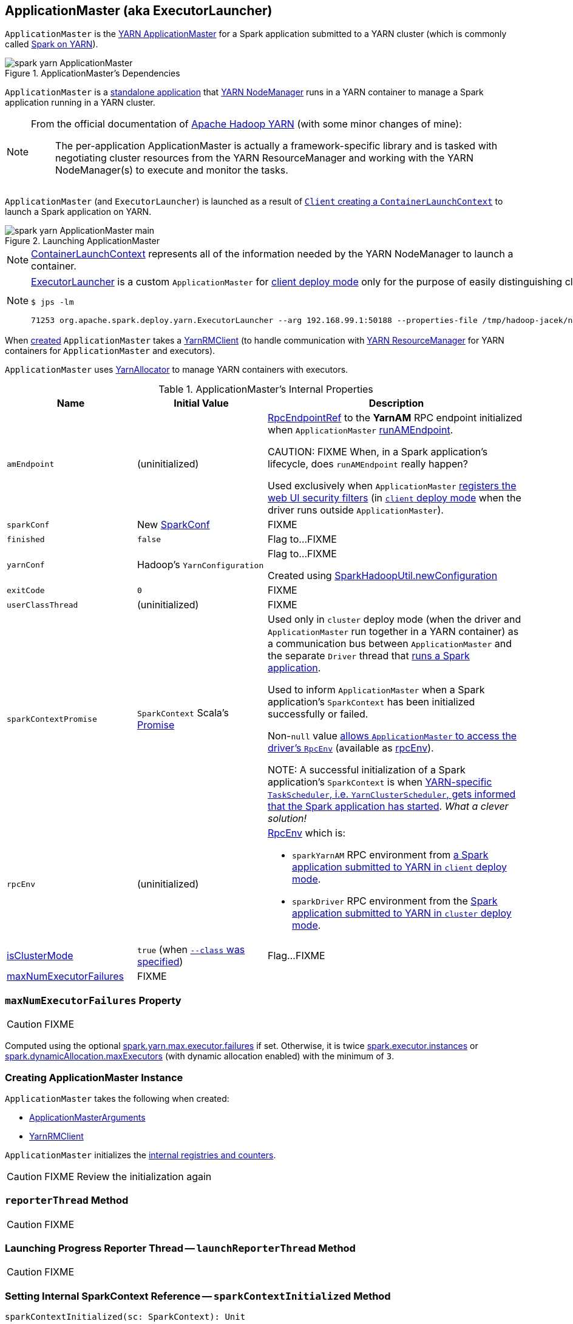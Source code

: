 == [[ApplicationMaster]] ApplicationMaster (aka ExecutorLauncher)

`ApplicationMaster` is the link:spark-yarn-introduction.adoc#ApplicationMaster[YARN ApplicationMaster] for a Spark application submitted to a YARN cluster (which is commonly called link:README.adoc[Spark on YARN]).

.ApplicationMaster's Dependencies
image::spark-yarn-ApplicationMaster.png[align="center"]

`ApplicationMaster` is a <<main, standalone application>> that link:spark-yarn-introduction.adoc#NodeManager[YARN NodeManager] runs in a YARN container to manage a Spark application running in a YARN cluster.

[NOTE]
====
From the official documentation of http://hadoop.apache.org/docs/current/hadoop-yarn/hadoop-yarn-site/YARN.html[Apache Hadoop YARN] (with some minor changes of mine):

> The per-application ApplicationMaster is actually a framework-specific library and is tasked with negotiating cluster resources from the YARN ResourceManager and working with the YARN NodeManager(s) to execute and monitor the tasks.
====

`ApplicationMaster` (and `ExecutorLauncher`) is launched as a result of link:spark-yarn-client.adoc#createContainerLaunchContext[`Client` creating a `ContainerLaunchContext`] to launch a Spark application on YARN.

.Launching ApplicationMaster
image::spark-yarn-ApplicationMaster-main.png[align="center"]

NOTE: https://hadoop.apache.org/docs/current/api/org/apache/hadoop/yarn/api/records/ContainerLaunchContext.html[ContainerLaunchContext] represents all of the information needed by the YARN NodeManager to launch a container.

[NOTE]
====
<<ExecutorLauncher, ExecutorLauncher>> is a custom `ApplicationMaster` for link:../spark-deploy-mode.adoc#client[client deploy mode] only for the purpose of easily distinguishing client and cluster deploy modes when using `ps` or `jps`.

[options="wrap"]
----
$ jps -lm

71253 org.apache.spark.deploy.yarn.ExecutorLauncher --arg 192.168.99.1:50188 --properties-file /tmp/hadoop-jacek/nm-local-dir/usercache/jacek/appcache/.../__spark_conf__/__spark_conf__.properties
----
====

When <<creating-instance, created>> `ApplicationMaster` takes a <<client, YarnRMClient>> (to handle communication with link:spark-yarn-introduction.adoc#ResourceManager[YARN ResourceManager] for YARN containers for `ApplicationMaster` and executors).

`ApplicationMaster` uses <<allocator, YarnAllocator>> to manage YARN containers with executors.

[[internal-properties]]
.ApplicationMaster's Internal Properties
[cols="1,1,2",options="header",width="100%"]
|===
| Name
| Initial Value
| Description

| [[amEndpoint]] `amEndpoint`
| (uninitialized)
| link:../spark-RpcEndpointRef.adoc[RpcEndpointRef] to the *YarnAM* RPC endpoint initialized when `ApplicationMaster` <<runAMEndpoint, runAMEndpoint>>.

CAUTION: FIXME When, in a Spark application's lifecycle, does `runAMEndpoint` really happen?

Used exclusively when `ApplicationMaster` <<addAmIpFilter, registers the web UI security filters>> (in <<isClusterMode, `client` deploy mode>> when the driver runs outside `ApplicationMaster`).

| [[sparkConf]] `sparkConf`
| New link:../spark-SparkConf.adoc[SparkConf]
| FIXME

| [[finished]] `finished`
| `false`
| Flag to...FIXME

| [[yarnConf]] `yarnConf`
| Hadoop's `YarnConfiguration`
| Flag to...FIXME

Created using link:../spark-SparkHadoopUtil.adoc#newConfiguration[SparkHadoopUtil.newConfiguration]

| [[exitCode]] `exitCode`
| `0`
| FIXME

| [[userClassThread]] `userClassThread`
| (uninitialized)
| FIXME

| [[sparkContextPromise]] `sparkContextPromise`
| `SparkContext` Scala's link:++http://www.scala-lang.org/api/current/scala/concurrent/Promise$.html++[Promise]
| Used only in `cluster` deploy mode (when the driver and `ApplicationMaster` run together in a YARN container) as a communication bus between `ApplicationMaster` and the separate `Driver` thread that <<startUserApplication, runs a Spark application>>.

Used to inform `ApplicationMaster` when a Spark application's `SparkContext` has been initialized successfully or failed.

Non-``null`` value <<runDriver, allows `ApplicationMaster` to access the driver's `RpcEnv`>> (available as <<rpcEnv, rpcEnv>>).

NOTE: A successful initialization of a Spark application's `SparkContext` is when link:spark-yarn-yarnclusterscheduler.adoc#postStartHook[YARN-specific `TaskScheduler`, i.e. `YarnClusterScheduler`, gets informed that the Spark application has started]. _What a clever solution!_

| [[rpcEnv]] `rpcEnv`
| (uninitialized)
a| link:spark-rpc.adoc[RpcEnv] which is:

* `sparkYarnAM` RPC environment from <<runExecutorLauncher-sparkYarnAM, a Spark application submitted to YARN in `client` deploy mode>>.

* `sparkDriver` RPC environment from the <<runDriver-rpcEnv, Spark application submitted to YARN in `cluster` deploy mode>>.

| <<isClusterMode, isClusterMode>>
| `true` (when <<command-line-parameters, `--class` was specified>>)
| Flag...FIXME

| <<maxNumExecutorFailures, maxNumExecutorFailures>>
| FIXME
|
|===

=== [[maxNumExecutorFailures]] `maxNumExecutorFailures` Property

CAUTION: FIXME

Computed using the optional link:spark-yarn-settings.adoc#spark.yarn.max.executor.failures[spark.yarn.max.executor.failures] if set. Otherwise, it is twice link:../spark-Executor.adoc#spark.executor.instances[spark.executor.instances] or link:../spark-dynamic-allocation.adoc#spark.dynamicAllocation.maxExecutors[spark.dynamicAllocation.maxExecutors] (with dynamic allocation enabled) with the minimum of `3`.

=== [[creating-instance]] Creating ApplicationMaster Instance

`ApplicationMaster` takes the following when created:

* [[args]] <<ApplicationMasterArguments, ApplicationMasterArguments>>
* [[client]] link:spark-yarn-yarnrmclient.adoc[YarnRMClient]

`ApplicationMaster` initializes the <<internal-registries, internal registries and counters>>.

CAUTION: FIXME Review the initialization again

=== [[reporterThread]] `reporterThread` Method

CAUTION: FIXME

=== [[launchReporterThread]] Launching Progress Reporter Thread -- `launchReporterThread` Method

CAUTION: FIXME

=== [[sparkContextInitialized]] Setting Internal SparkContext Reference -- `sparkContextInitialized` Method

[source, scala]
----
sparkContextInitialized(sc: SparkContext): Unit
----

`sparkContextInitialized` passes the call on to the `ApplicationMaster.sparkContextInitialized` that sets the internal `sparkContextRef` reference (to be `sc`).

=== [[sparkContextStopped]] Clearing Internal SparkContext Reference -- `sparkContextStopped` Method

[source, scala]
----
sparkContextStopped(sc: SparkContext): Boolean
----

`sparkContextStopped` passes the call on to the `ApplicationMaster.sparkContextStopped` that clears the internal `sparkContextRef` reference (i.e. sets it to `null`).

=== [[addAmIpFilter]] Registering web UI Security Filters -- `addAmIpFilter` Method

[source, scala]
----
addAmIpFilter(): Unit
----

`addAmIpFilter` is a helper method that ...???

It starts by reading Hadoop's environmental variable https://hadoop.apache.org/docs/current/api/org/apache/hadoop/yarn/api/ApplicationConstants.html#APPLICATION_WEB_PROXY_BASE_ENV[ApplicationConstants.APPLICATION_WEB_PROXY_BASE_ENV] that it passes to link:spark-yarn-yarnrmclient.adoc#getAmIpFilterParams[`YarnRMClient` to compute the configuration for the `AmIpFilter` for web UI].

In cluster deploy mode (when `ApplicationMaster` runs with web UI), it sets `spark.ui.filters` system property as `org.apache.hadoop.yarn.server.webproxy.amfilter.AmIpFilter`. It also sets system properties from the key-value configuration of `AmIpFilter` (computed earlier) as `spark.org.apache.hadoop.yarn.server.webproxy.amfilter.AmIpFilter.param.[key]` being `[value]`.

In client deploy mode (when `ApplicationMaster` runs on another JVM or even host than web UI), it simply sends a `AddWebUIFilter` to `ApplicationMaster` (namely to link:spark-yarn-AMEndpoint.adoc[AMEndpoint RPC Endpoint]).

=== [[finish]] `finish` Method

CAUTION: FIXME

=== [[allocator]] allocator Internal Reference to YarnAllocator

`allocator` is the internal reference to link:spark-yarn-YarnAllocator.adoc[YarnAllocator] that `ApplicationMaster` uses to request new or release outstanding containers for executors.

`allocator` is link:spark-yarn-yarnrmclient.adoc#register[created] when <<registerAM, `ApplicationMaster` is registered>> (using the internal <<client, YarnRMClient reference>>).

=== [[main]] Launching ApplicationMaster Standalone Application -- `main` Method

`ApplicationMaster` is started as a standalone application inside a YARN container on a node.

NOTE: `ApplicationMaster` standalone application is launched as a result of link:spark-yarn-client.adoc#createContainerLaunchContext[sending a `ContainerLaunchContext` request] to launch `ApplicationMaster` for a Spark application to YARN ResourceManager.

.Submitting ApplicationMaster to YARN NodeManager
image::spark-yarn-ApplicationMaster-client-submitApplication.png[align="center"]

When executed, `main` first parses <<command-line-parameters, command-line parameters>> and then uses link:../spark-SparkHadoopUtil.adoc#runAsSparkUser[SparkHadoopUtil.runAsSparkUser] to run the main code with a Hadoop `UserGroupInformation` as a thread local variable (distributed to child threads) for authenticating HDFS and YARN calls.

[TIP]
====
Enable `DEBUG` logging level for `org.apache.spark.deploy.SparkHadoopUtil` logger to see what happens inside.

Add the following line to `conf/log4j.properties`:

```
log4j.logger.org.apache.spark.deploy.SparkHadoopUtil=DEBUG
```

Refer to link:../spark-logging.adoc[Logging].
====

You should see the following message in the logs:

```
DEBUG running as user: [user]
```

link:../spark-SparkHadoopUtil.adoc#runAsSparkUser[SparkHadoopUtil.runAsSparkUser] function executes a block that <<creating-instance, creates a `ApplicationMaster`>> (passing the <<ApplicationMasterArguments, ApplicationMasterArguments>> instance and a new link:spark-yarn-yarnrmclient.adoc[YarnRMClient]) and then <<run, runs>> it.

=== [[run]] Running ApplicationMaster -- `run` Method

[source, scala]
----
run(): Int
----

`run` reads the <<getAttemptId, application attempt id>>.

(only <<isClusterMode, in `cluster` deploy mode>>) `run` sets <<cluster-mode-settings, `cluster` deploy mode-specific settings>> and sets the application attempt id (from YARN).

`run` sets a `CallerContext` for `APPMASTER`.

CAUTION: FIXME Why is `CallerContext` required? It's only executed when `hadoop.caller.context.enabled` is enabled and `org.apache.hadoop.ipc.CallerContext` class is on CLASSPATH.

You should see the following INFO message in the logs:

```
INFO ApplicationAttemptId: [appAttemptId]
```

`run` creates a Hadoop https://hadoop.apache.org/docs/current/api/org/apache/hadoop/fs/FileSystem.html[FileSystem] (using the internal <<yarnConf, YarnConfiguration>>).

`run` registers the <<shutdown-hook, cleanup shutdown hook>>.

`run` creates a link:../spark-security.adoc#SecurityManager[SecurityManager].

(only when link:spark-yarn-settings.adoc#spark.yarn.credentials.file[spark.yarn.credentials.file] is defined) `run` link:spark-yarn-ConfigurableCredentialManager.adoc#creating-instance[creates a `ConfigurableCredentialManager`] to link:spark-yarn-ConfigurableCredentialManager.adoc#credentialRenewer[get a `AMCredentialRenewer`] and schedules login from keytab.

CAUTION: FIXME Security stuff begs for more details.

In the end, `run` registers `ApplicationMaster` (with YARN ResourceManager) for the Spark application -- either calling <<runDriver, runDriver>> (in <<isClusterMode, `cluster` deploy mode>>) or <<runExecutorLauncher, runExecutorLauncher>> (for `client` deploy mode).

`run` exits with <<exitCode, `0` exit code>>.

In case of an exception, you should see the following ERROR message in the logs and `run` <<finish, finishes>> with `FAILED` final application status.

```
ERROR Uncaught exception: [exception]
```

NOTE: `run` is used exclusively when `ApplicationMaster` is <<main, launched as a standalone application>> (inside a YARN container on a YARN cluster).

=== [[runExecutorLauncher]] Creating sparkYarnAM RPC Environment and Registering ApplicationMaster with YARN ResourceManager (Client Deploy Mode) -- `runExecutorLauncher` Internal Method

[source, scala]
----
runExecutorLauncher(securityMgr: SecurityManager): Unit
----

[[runExecutorLauncher-sparkYarnAM]]
`runExecutorLauncher` link:../spark-rpc.adoc#create[creates `sparkYarnAM` RPC environment] (on link:spark-yarn-settings.adoc#spark.yarn.am.port[spark.yarn.am.port] port, the internal <<sparkConf, SparkConf>> and `clientMode` enabled).

[TIP]
====
Read the note in link:../spark-rpc.adoc#create[Creating RpcEnv] to learn the meaning of `clientMode` input argument.

`clientMode` is enabled for so-called a client-mode `ApplicationMaster` which is when a Spark application is submitted to YARN in link:../spark-deploy-mode.adoc#client[`client` deploy mode].
====

`runExecutorLauncher` then <<waitForSparkDriver, waits until the driver accepts connections and creates `RpcEndpointRef` to communicate>>.

`runExecutorLauncher` <<addAmIpFilter, registers web UI security filters>>.

CAUTION: FIXME Why is this needed? `addAmIpFilter`

In the end, `runExecutorLauncher` <<registerAM, registers `ApplicationMaster` with YARN ResourceManager and requests resources>> and then pauses until <<reporterThread, reporterThread>> finishes.

NOTE: `runExecutorLauncher` is used exclusively when <<run, `ApplicationMaster` is started>> in <<isClusterMode, `client` deploy mode>>.

=== [[runDriver]] Running Spark Application's Driver and Registering ApplicationMaster with YARN ResourceManager (Cluster Deploy Mode) -- `runDriver` Internal Method

[source, scala]
----
runDriver(securityMgr: SecurityManager): Unit
----

`runDriver` starts a Spark application on a <<userClassThread, separate thread>>, registers `YarnAM` endpoint in the application's `RpcEnv` followed by registering `ApplicationMaster` with YARN ResourceManager. In the end, `runDriver` waits for the Spark application to finish.

Internally, `runDriver` <<addAmIpFilter, registers web UI security filters>> and <<startUserApplication, starts a Spark application>> (on a <<userClassThread, separate Thread>>).

You should see the following INFO message in the logs:

```
INFO Waiting for spark context initialization...
```

[[runDriver-rpcEnv]]
`runDriver` waits link:spark-yarn-settings.adoc#spark.yarn.am.waitTime[spark.yarn.am.waitTime] time till the Spark application's link:../spark-SparkContext.adoc[SparkContext] is available and accesses the link:../spark-rpc.adoc[current `RpcEnv`] (and saves it as the internal <<rpcEnv, rpcEnv>>).

NOTE: `runDriver` uses link:../spark-SparkEnv.adoc#rpcEnv[`SparkEnv` to access the current `RpcEnv`] that the link:../spark-SparkContext.adoc#env[Spark application's `SparkContext` manages].

`runDriver` <<runAMEndpoint, creates `RpcEndpointRef` to the driver's `YarnScheduler` endpoint and registers `YarnAM` endpoint>> (using link:../spark-driver.adoc#spark_driver_host[spark.driver.host] and link:../spark-driver.adoc#spark_driver_port[spark.driver.port] properties for the driver's host and port and `isClusterMode` enabled).

`runDriver` <<registerAM, registers `ApplicationMaster` with YARN ResourceManager and requests cluster resources>> (using the Spark application's <<rpcEnv, RpcEnv>>, the driver's RPC endpoint reference, `webUrl` if web UI is enabled and the input `securityMgr`).

`runDriver` pauses until the Spark application finishes.

NOTE: `runDriver` uses Java's link:https://docs.oracle.com/javase/8/docs/api/java/lang/Thread.html#join--[Thread.join] on the internal <<userClassThread, Thread>> reference to the Spark application running on it.

If the Spark application has not started in link:spark-yarn-settings.adoc#spark.yarn.am.waitTime[spark.yarn.am.waitTime] time, `runDriver` reports a `IllegalStateException`:

```
SparkContext is null but app is still running!
```

If `TimeoutException` is reported while waiting for the Spark application to start, you should see the following ERROR message in the logs and `runDriver` <<finish, finishes>> with `FAILED` final application status and the error code `13`.

```
ERROR SparkContext did not initialize after waiting for [spark.yarn.am.waitTime] ms. Please check earlier log output for errors. Failing the application.
```

NOTE: `runDriver` is used exclusively when <<run, `ApplicationMaster` is started>> in <<isClusterMode, `cluster` deploy mode>>.

=== [[startUserApplication]] Starting Spark Application (in Separate Driver Thread) -- `startUserApplication` Method

[source, scala]
----
startUserApplication(): Thread
----

`startUserApplication` starts a Spark application as a separate `Driver` thread.

Internally, when `startUserApplication` is executed, you should see the following INFO message in the logs:

```
INFO Starting the user application in a separate Thread
```

`startUserApplication` takes the link:spark-yarn-client.adoc#getUserClasspath[user-specified jars] and maps them to use the `file:` protocol.

`startUserApplication` then creates a class loader to load the main class of the Spark application given the link:spark-yarn-client.adoc#isUserClassPathFirst[precedence of the Spark system jars and the user-specified jars].

`startUserApplication` works on custom configurations for Python and R applications (which I don't bother including here).

`startUserApplication` loads the main class (using the custom class loader created above with the user-specified jars) and creates a reference to the `main` method.

NOTE: The main class is specified as `userClass` in <<ApplicationMasterArguments, ApplicationMasterArguments>> when <<creating-instance, `ApplicationMaster` was created>>.

`startUserApplication` starts a Java https://docs.oracle.com/javase/8/docs/api/java/lang/Thread.html[Thread] (with the name *Driver*) that invokes the `main` method (with the application arguments from `userArgs` from <<ApplicationMasterArguments, ApplicationMasterArguments>>). The `Driver` thread uses the internal <<sparkContextPromise, sparkContextPromise>> to <<runDriver, notify `ApplicationMaster`>> about the execution status of the `main` method (success or failure).

When the main method (of the Spark application) finishes successfully, the `Driver` thread will <<finish, finish>> with `SUCCEEDED` final application status and code status `0` and you should see the following DEBUG message in the logs:

```
DEBUG Done running users class
```

Any exceptions in the `Driver` thread are reported with corresponding ERROR message in the logs, `FAILED` final application status, appropriate code status.

```
// SparkUserAppException
ERROR User application exited with status [exitCode]

// non-SparkUserAppException
ERROR User class threw exception: [cause]
```

NOTE: A Spark application's exit codes are passed directly to <<finish, finish `ApplicationMaster`>> and recorded as <<exitCode, exitCode>> for future reference.

NOTE: `startUserApplication` is used exclusively when `ApplicationMaster` <<runDriver, runs a Spark application's driver and registers itself with YARN ResourceManager>> for `cluster` deploy mode.

=== [[registerAM]] Registering ApplicationMaster with YARN ResourceManager and Requesting YARN Cluster Resources -- `registerAM` Internal Method

[source, scala]
----
registerAM(
  _sparkConf: SparkConf,
  _rpcEnv: RpcEnv,
  driverRef: RpcEndpointRef,
  uiAddress: String,
  securityMgr: SecurityManager): Unit
----

.Registering ApplicationMaster with YARN ResourceManager
image::spark-yarn-ApplicationMaster-registerAM.png[align="center"]

Internally, `registerAM` first takes the application and attempt ids, and creates the URL of xref:spark-history-server:index.adoc[Spark History Server] for the Spark application, i.e. `[address]/history/[appId]/[attemptId]`, by link:../spark-SparkHadoopUtil.adoc#substituteHadoopVariables[substituting Hadoop variables] (using the internal <<yarnConf, YarnConfiguration>>) in the optional link:spark-yarn-settings.adoc#spark.yarn.historyServer.address[spark.yarn.historyServer.address] setting.

`registerAM` then creates a link:../spark-rpc.adoc#RpcEndpointAddress[RpcEndpointAddress] for the driver's xref:scheduler:CoarseGrainedSchedulerBackend.adoc#CoarseGrainedScheduler[CoarseGrainedScheduler RPC endpoint] available at link:../spark-driver.adoc#spark.driver.host[spark.driver.host] and link:../spark-driver.adoc#spark.driver.port[spark.driver.port].

`registerAM` link:spark-yarn-ExecutorRunnable.adoc#launchContextDebugInfo[prints YARN launch context diagnostic information (with command, environment and resources) for executors] (with link:../spark-Executor.adoc#spark.executor.memory[spark.executor.memory], link:../spark-Executor.adoc#spark.executor.cores[spark.executor.cores] and dummy `<executorId>` and `<hostname>`)

`registerAM` requests link:spark-yarn-yarnrmclient.adoc#register[`YarnRMClient` to register `ApplicationMaster`] (with YARN ResourceManager) and the internal <<allocator, YarnAllocator>> to link:spark-yarn-YarnAllocator.adoc#allocateResources[allocate required cluster resources] (given placement hints about where to allocate resource containers for executors to be as close to the data as possible).

NOTE: `registerAM` uses `YarnRMClient` that was given when <<creating-instance, `ApplicationManager` was created>>.

In the end, `registerAM` <<launchReporterThread, launches reporter thread>>.

NOTE: `registerAM` is used when `ApplicationMaster` runs a Spark application in <<runDriver, `cluster` deploy mode>> and <<runExecutorLauncher, `client` deploy mode>>.

=== [[command-line-parameters]][[ApplicationMasterArguments]] Command-Line Parameters -- `ApplicationMasterArguments` class

`ApplicationMaster` uses `ApplicationMasterArguments` class to handle command-line parameters.

`ApplicationMasterArguments` is created right after <<main, main>> method has been executed for `args` command-line parameters.

It accepts the following command-line parameters:

* `--jar JAR_PATH` -- the path to the Spark application's JAR file
* `--class CLASS_NAME` -- the name of the Spark application's main class
* `--arg ARG` -- an argument to be passed to the Spark application's main class. There can be multiple `--arg` arguments that are passed in order.
* `--properties-file FILE` -- the path to a custom Spark properties file.
* `--primary-py-file FILE` -- the main Python file to run.
* `--primary-r-file FILE` -- the main R file to run.

When an unsupported parameter is found the following message is printed out to standard error output and `ApplicationMaster` exits with the exit code `1`.

```
Unknown/unsupported param [unknownParam]

Usage: org.apache.spark.deploy.yarn.ApplicationMaster [options]
Options:
  --jar JAR_PATH       Path to your application's JAR file
  --class CLASS_NAME   Name of your application's main class
  --primary-py-file    A main Python file
  --primary-r-file     A main R file
  --arg ARG            Argument to be passed to your application's main class.
                       Multiple invocations are possible, each will be passed in order.
  --properties-file FILE Path to a custom Spark properties file.
```

=== [[localResources]] `localResources` Property

When <<creating-instance, `ApplicationMaster` is instantiated>>, it computes internal `localResources` collection of YARN's https://hadoop.apache.org/docs/current/api/org/apache/hadoop/yarn/api/records/LocalResource.html[LocalResource] by name based on the internal `spark.yarn.cache.*` configuration settings.

[source, scala]
----
localResources: Map[String, LocalResource]
----

You should see the following INFO message in the logs:

```
INFO ApplicationMaster: Preparing Local resources
```

It starts by reading the internal Spark configuration settings (that were earlier set when link:spark-yarn-client.adoc#prepareLocalResources[`Client` prepared local resources to distribute]):

* link:spark-yarn-settings.adoc#spark.yarn.cache.filenames[spark.yarn.cache.filenames]
* link:spark-yarn-settings.adoc#spark.yarn.cache.sizes[spark.yarn.cache.sizes]
* link:spark-yarn-settings.adoc#spark.yarn.cache.timestamps[spark.yarn.cache.timestamps]
* link:spark-yarn-settings.adoc#spark.yarn.cache.visibilities[spark.yarn.cache.visibilities]
* link:spark-yarn-settings.adoc#spark.yarn.cache.types[spark.yarn.cache.types]

For each file name in link:spark-yarn-settings.adoc#spark.yarn.cache.filenames[spark.yarn.cache.filenames] it maps link:spark-yarn-settings.adoc#spark.yarn.cache.types[spark.yarn.cache.types] to an appropriate YARN's https://hadoop.apache.org/docs/current/api/org/apache/hadoop/yarn/api/records/LocalResourceType.html[LocalResourceType] and creates a new YARN https://hadoop.apache.org/docs/current/api/org/apache/hadoop/yarn/api/records/LocalResource.html[LocalResource].

NOTE: https://hadoop.apache.org/docs/current/api/org/apache/hadoop/yarn/api/records/LocalResource.html[LocalResource] represents a local resource required to run a container.

If link:spark-yarn-settings.adoc#spark.yarn.cache.confArchive[spark.yarn.cache.confArchive] is set, it is added to `localResources` as https://hadoop.apache.org/docs/current/api/org/apache/hadoop/yarn/api/records/LocalResourceType.html#ARCHIVE[ARCHIVE] resource type and https://hadoop.apache.org/docs/current/api/org/apache/hadoop/yarn/api/records/LocalResourceVisibility.html#PRIVATE[PRIVATE] visibility.

NOTE: link:spark-yarn-settings.adoc#spark.yarn.cache.confArchive[spark.yarn.cache.confArchive] is set when link:spark-yarn-client.adoc#prepareLocalResources[`Client` prepares local resources].

NOTE: `ARCHIVE` is an archive file that is automatically unarchived by the NodeManager.

NOTE: `PRIVATE` visibility means to share a resource among all applications of the same user on the node.

Ultimately, it removes the cache-related settings from the link:../spark-SparkConf.adoc[Spark configuration] and system properties.

You should see the following INFO message in the logs:

```
INFO ApplicationMaster: Prepared Local resources [resources]
```

=== [[cluster-mode-settings]] Cluster Mode Settings

When in <<isClusterMode, `cluster` deploy mode>>, `ApplicationMaster` sets the following system properties (in <<run, run>>):

* link:../spark-webui-properties.adoc#spark.ui.port[spark.ui.port] to `0`
* link:../spark-configuration-properties.adoc#spark.master[spark.master] as `yarn`
* link:../spark-deploy-mode.adoc#spark.submit.deployMode[spark.submit.deployMode] as `cluster`
* link:spark-yarn-settings.adoc#spark.yarn.app.id[spark.yarn.app.id] as YARN-specific application id

CAUTION: FIXME Why are the system properties required? Who's expecting them?

=== [[cluster-mode]][[isClusterMode]] `isClusterMode` Internal Flag

CAUTION: FIXME link:spark-yarn-client.adoc#isClusterMode[Since `org.apache.spark.deploy.yarn.ExecutorLauncher` is used for client deploy mode], the `isClusterMode` flag could be set there (not depending on `--class` which is correct yet not very obvious).

`isClusterMode` is an internal flag that is enabled (i.e. `true`) for link:../spark-deploy-mode.adoc#cluster[cluster mode].

Specifically, it says whether the main class of the Spark application (through <<command-line-parameters, `--class` command-line argument>>) was specified or not. That is how the developers decided to inform `ApplicationMaster` about being run in link:../spark-deploy-mode.adoc#cluster[cluster mode] when link:spark-yarn-client.adoc#createContainerLaunchContext[`Client` creates YARN's `ContainerLaunchContext`] (to launch the `ApplicationMaster` for a Spark application).

`isClusterMode` is used to set <<cluster-mode-settings, additional system properties>> in <<run, run>> and <<runDriver, runDriver>> (the flag is enabled) or <<runExecutorLauncher, runExecutorLauncher>> (when disabled).

Besides, `isClusterMode` controls the <<getDefaultFinalStatus, default final status of a Spark application>> being `FinalApplicationStatus.FAILED` (when the flag is enabled) or `FinalApplicationStatus.UNDEFINED`.

`isClusterMode` also controls whether to set system properties in <<addAmIpFilter, addAmIpFilter>> (when the flag is enabled) or <<addAmIpFilter, send a `AddWebUIFilter` instead>>.

=== [[unregister]] Unregistering ApplicationMaster from YARN ResourceManager -- `unregister` Method

`unregister` unregisters the `ApplicationMaster` for the Spark application from the link:spark-yarn-introduction.adoc#ResourceManager[YARN ResourceManager].

[source, scala]
----
unregister(status: FinalApplicationStatus, diagnostics: String = null): Unit
----

NOTE: It is called from the <<shutdown-hook, cleanup shutdown hook>> (that was registered in `ApplicationMaster` when it <<run, started running>>) and only when the application's final result is successful or it was the last attempt to run the application.

It first checks that the `ApplicationMaster` has not already been unregistered (using the internal `unregistered` flag). If so, you should see the following INFO message in the logs:

```
INFO ApplicationMaster: Unregistering ApplicationMaster with [status]
```

There can also be an optional diagnostic message in the logs:

```
(diag message: [msg])
```

The internal `unregistered` flag is set to be enabled, i.e. `true`.

It then requests link:spark-yarn-yarnrmclient.adoc#unregister[`YarnRMClient` to unregister].

=== [[shutdown-hook]] Cleanup Shutdown Hook

When <<run, `ApplicationMaster` starts running>>, it registers a shutdown hook that <<unregister, unregisters the Spark application from the YARN ResourceManager>> and <<cleanupStagingDir, cleans up the staging directory>>.

Internally, it checks the internal `finished` flag, and if it is disabled, it <<finish, marks the Spark application as failed with `EXIT_EARLY`>>.

If the internal `unregistered` flag is disabled, it <<unregister, unregisters the Spark application>> and <<cleanupStagingDir, cleans up the staging directory>> afterwards only when the final status of the ApplicationMaster's registration is `FinalApplicationStatus.SUCCEEDED` or the link:README.adoc#multiple-application-attempts[number of application attempts is more than allowed].

The shutdown hook runs after the SparkContext is shut down, i.e. the shutdown priority is one less than SparkContext's.

The shutdown hook is registered using Spark's own `ShutdownHookManager.addShutdownHook`.

=== [[ExecutorLauncher]] ExecutorLauncher

`ExecutorLauncher` comes with no extra functionality when compared to `ApplicationMaster`. It serves as a helper class to run `ApplicationMaster` under another class name in link:spark-deploy-mode.adoc#client[client deploy mode].

With the two different class names (pointing at the same class `ApplicationMaster`) you should be more successful to distinguish between `ExecutorLauncher` (which is really a `ApplicationMaster`) in link:spark-deploy-mode.adoc#client[client deploy mode] and the `ApplicationMaster` in link:spark-deploy-mode.adoc#cluster[cluster deploy mode] using tools like `ps` or `jps`.

NOTE: Consider `ExecutorLauncher` a `ApplicationMaster` for client deploy mode.

=== [[getAttemptId]] Obtain Application Attempt Id -- `getAttemptId` Method

[source, scala]
----
getAttemptId(): ApplicationAttemptId
----

`getAttemptId` returns YARN's `ApplicationAttemptId` (of the Spark application to which the container was assigned).

Internally, it queries YARN by means of link:spark-yarn-yarnrmclient.adoc#getAttemptId[YarnRMClient].

=== [[waitForSparkDriver]] Waiting Until Driver is Network-Accessible and Creating RpcEndpointRef to Communicate -- `waitForSparkDriver` Internal Method

[source, scala]
----
waitForSparkDriver(): RpcEndpointRef
----

`waitForSparkDriver` waits until the driver is network-accessible, i.e. accepts connections on a given host and port, and returns a `RpcEndpointRef` to the driver.

When executed, you should see the following INFO message in the logs:

```
INFO yarn.ApplicationMaster: Waiting for Spark driver to be reachable.
```

`waitForSparkDriver` takes the driver's host and port (using <<ApplicationMasterArguments, ApplicationMasterArguments>> passed in when <<creating-instance, `ApplicationMaster` was created>>).

CAUTION: FIXME `waitForSparkDriver` expects the driver's host and port as the 0-th element in `ApplicationMasterArguments.userArgs`. Why?

`waitForSparkDriver` tries to connect to the driver's host and port until the driver accepts the connection but no longer than link:spark-yarn-settings.adoc#spark.yarn.am.waitTime[spark.yarn.am.waitTime] setting or <<finished, finished>> internal flag is enabled.

You should see the following INFO message in the logs:

```
INFO yarn.ApplicationMaster: Driver now available: [driverHost]:[driverPort]
```

While `waitForSparkDriver` tries to connect (while the socket is down), you can see the following ERROR message and `waitForSparkDriver` pauses for 100 ms and tries to connect again (until the `waitTime` elapses).

```
ERROR Failed to connect to driver at [driverHost]:[driverPort], retrying ...
```

Once `waitForSparkDriver` could connect to the driver, `waitForSparkDriver` sets link:../spark-driver.adoc#spark.driver.host[spark.driver.host] and link:../spark-driver.adoc#spark.driver.port[spark.driver.port] properties to `driverHost` and `driverPort`, respectively (using the internal <<sparkConf, SparkConf>>).

In the end, `waitForSparkDriver` <<runAMEndpoint, runAMEndpoint>>.

If `waitForSparkDriver` did not manage to connect (before `waitTime` elapses or <<finished, finished>> internal flag was enabled), `waitForSparkDriver` reports a `SparkException`:

```
Failed to connect to driver!
```

NOTE: `waitForSparkDriver` is used exclusively when client-mode `ApplicationMaster` <<runExecutorLauncher, creates the `sparkYarnAM` RPC environment and registers itself with YARN ResourceManager>>.

=== [[runAMEndpoint]] Creating RpcEndpointRef to Driver's YarnScheduler Endpoint and Registering YarnAM Endpoint -- `runAMEndpoint` Internal Method

[source, scala]
----
runAMEndpoint(host: String, port: String, isClusterMode: Boolean): RpcEndpointRef
----

`runAMEndpoint` sets up a link:../spark-RpcEndpointRef.adoc[RpcEndpointRef] to the driver's `YarnScheduler` endpoint and registers *YarnAM* endpoint.

NOTE: `sparkDriver` RPC environment when the driver lives in YARN cluster (in `cluster` deploy mode)

.Registering YarnAM Endpoint
image::spark-yarn-ApplicationMaster-runAMEndpoint.png[align="center"]

Internally, `runAMEndpoint` link:../spark-rpc.adoc#setupEndpointRefByURI[gets a `RpcEndpointRef`] to the driver's `YarnScheduler` endpoint (available on the `host` and `port`).

NOTE: `YarnScheduler` RPC endpoint is registered when the link:spark-yarn-yarnschedulerbackend.adoc#creating-instance[Spark coarse-grained scheduler backends for YARN are created].

`runAMEndpoint` then link:../spark-rpc.adoc#setupEndpoint[registers the RPC endpoint] as *YarnAM* (and link:spark-yarn-AMEndpoint.adoc[AMEndpoint] implementation with ``ApplicationMaster``'s <<rpcEnv, RpcEnv>>, `YarnScheduler` endpoint reference, and `isClusterMode` flag).

NOTE: `runAMEndpoint` is used when `ApplicationMaster` <<waitForSparkDriver, waits for the driver>> (in client deploy mode) and <<runDriver, runs the driver>> (in cluster deploy mode).
